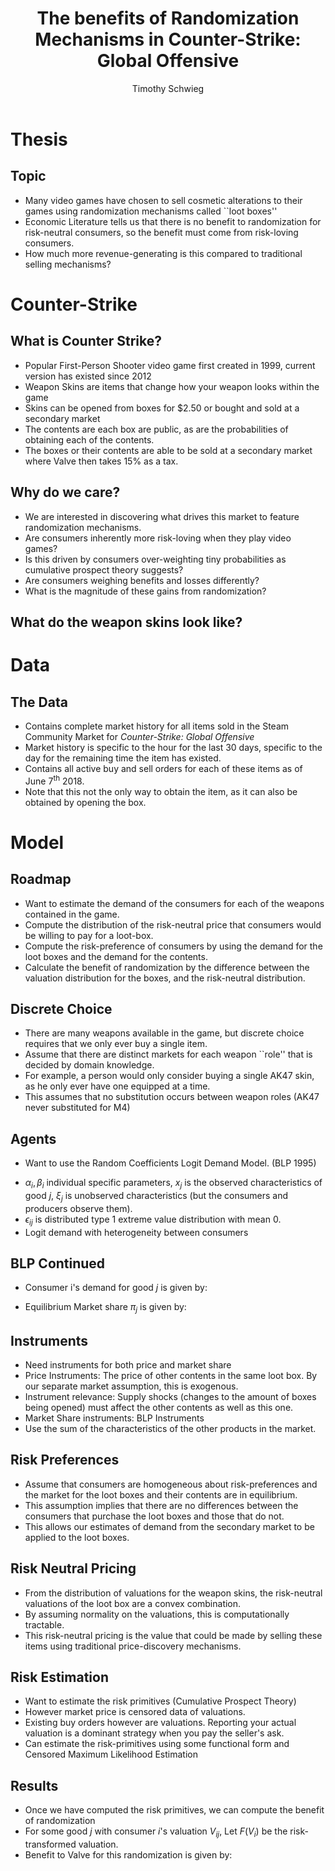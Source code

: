 #+STARTUP: beamer 
#+LATEX_CLASS: beamer
#+BEAMER_THEME: Montpellier
#+LaTeX_CLASS_OPTIONS: [bigger]
#+OPTIONS: H:2 toc:nil
#+toc: nil
#+TITLE: The benefits of Randomization Mechanisms in Counter-Strike: Global Offensive
#+AUTHOR: Timothy Schwieg
#+COLUMNS: %40ITEM %10BEAMER_env(Env) %9BEAMER_envargs(Env Args) %4BEAMER_col(Col) %10BEAMER_extra(Extra)
#+LATEX_HEADER: \newcommand{\exV}[1]{\mathbb{E} \left [ #1 \right ]}

* Thesis
** Topic
- Many video games have chosen to sell cosmetic alterations to their
  games using randomization mechanisms called ``loot boxes''
- Economic Literature tells us that there is no benefit to
  randomization for risk-neutral consumers, so the benefit must come
  from risk-loving consumers.
- How much more revenue-generating is this compared to traditional
  selling mechanisms?

* Counter-Strike
** What is Counter Strike?
- Popular First-Person Shooter video game first created in 1999,
  current version has existed since 2012
- Weapon Skins are items that change how your weapon looks within the game
- Skins can be opened from boxes for \(\$2.50\) or bought and sold at
  a secondary market
- The contents are each box are public, as are the probabilities of
  obtaining each of the contents.
- The boxes or their contents are able to be sold at a
  secondary market where Valve then takes 15% as a tax.

** Why do we care?
- We are interested in discovering what drives this market to feature
  randomization mechanisms.
- Are consumers inherently more risk-loving when they play video
  games?
- Is this driven by consumers over-weighting tiny probabilities as
  cumulative prospect theory suggests?
- Are consumers weighing benefits and losses differently?
- What is the magnitude of these gains from randomization?

** What do the weapon skins look like?
\begin{figure}[H]
  \centering
  \includegraphics[width=8cm]{hyperBeast.jpg}
\end{figure}


* Data
** The Data
- Contains complete market history for all items sold in the Steam
  Community Market for /Counter-Strike: Global Offensive/
- Market history is specific to the hour for the last 30 days,
  specific to the day for the remaining time the item has existed.
- Contains all active buy and sell orders for each of these items as
  of June 7^th 2018.
- Note that this not the only way to obtain the item, as it can also
  be obtained by opening the box. 



* Model
** Roadmap
- Want to estimate the demand of the consumers for each of the
  weapons contained in the game. 
- Compute the distribution of the risk-neutral price that consumers
  would be willing to pay for a loot-box.
- Compute the risk-preference of consumers by using the demand for the
  loot boxes and the demand for the contents.
- Calculate the benefit of randomization by the difference between the
  valuation distribution for the boxes, and the risk-neutral distribution.

** Discrete Choice
- There are many weapons available in the game, but discrete choice
  requires that we only ever buy a single item.
- Assume that there are distinct markets for each weapon ``role'' that
  is decided by domain knowledge.
- For example, a person would only consider buying a single AK47 skin,
  as he only ever have one equipped at a time.
- This assumes that no substitution occurs between weapon roles
  (AK47 never substituted for M4)

** Agents
- Want to use the Random Coefficients Logit Demand Model. (BLP 1995)

#+BEGIN_EXPORT latex
\begin{equation*}
  u_{ij} = \alpha_i p_j + \bm{x}_j' \bm{\beta}_i + \xi_j + \epsilon_{ij}
\end{equation*}
#+END_EXPORT
- $\alpha_i, \beta_i$ individual specific parameters, $x_j$ is the observed
  characteristics of good $j$, $\xi_j$ is unobserved characteristics (but
  the consumers and producers observe them). 
- $\epsilon_{ij}$ is distributed type 1 extreme value distribution with mean $0$.
- Logit demand with heterogeneity between consumers

** BLP Continued
- Consumer i's demand for good $j$ is given by:

\begin{equation*}
  \Pr( i \rightarrow j ) = \frac{\exp( \alpha_i p_j + x_j' \beta_i + \xi_j)}{\sum_{k \in
      \mathcal{F}_t} \exp( \alpha_i p_k + x_k' \beta_i + \xi_k)}
\end{equation*}

- Equilibrium Market share $\pi_j$ is given by:
\begin{equation*}
  \hat{s}_j \approx \pi_j = \exV{ \Pr( i \rightarrow j )}
\end{equation*}

# ** BLP Estimation
# - Setting observed market shares equal to equilibrium market shares:
# \begin{equation*}
#   \hat{s}_j \approx \exV{ \Pr( i \rightarrow j )} = \int \Pr( i \rightarrow j) d\theta \approx \frac{1}{N_s}
#   \sum_{i=1}^{N_s} \Pr( i \rightarrow j)
# \end{equation*}

# - This can be inverted to solve for $\xi_j$ which are the unobserved
#   characteristics. To control for their endogeneity, we need instruments.

** Instruments
- Need instruments for both price and market share
- Price Instruments: The price of other contents in the same loot
  box. By our separate market assumption, this is exogenous. 
- Instrument relevance: Supply shocks (changes to the amount of boxes
  being opened) must affect the other contents as well as this one.
- Market Share instruments: BLP Instruments
- Use the sum of the characteristics of the other products in the
  market.

# ** MPEC Estimation
# - Estimate model using Generalized Method of Moments with the
#   condition: $\mathbb{E}[ \xi_j z_j ] = 0$.

# \begin{align*}
#   &\min_{\bm{\xi}_{j,t}, \xi_{j,t}} \bm{\xi}_{j,t}' \Omega \bm{\xi}_{j,t}\\
#     \text{subject to: } &s_{j,t} = \frac{1}{N_s} \sum_{i=1}^{N_s}
#                           \frac{\exp(\alpha_i p_j + x_j'\beta_i + \xi_j)}{\sum_{k\in
#                           \mathcal{F}_t} \exp( \alpha_i p_k + x_k'\beta_i +
#                           \xi_k)}\\
#   &\bm{\xi}_{j,t} = \xi_{j,t} \bm{z}_{j,t}  
# \end{align*}

** Risk Preferences
- Assume that consumers are homogeneous about risk-preferences and the
  market for the loot boxes and their contents are in equilibrium.
- This assumption implies that there are no differences between the
  consumers that purchase the loot boxes and those that do not.
- This allows our estimates of demand from the secondary market to be
  applied to the loot boxes.

** Risk Neutral Pricing
- From the distribution of valuations for the weapon skins, the
  risk-neutral valuations of the loot box are a convex combination. 
- By assuming normality on the valuations, this is computationally
  tractable.
- This risk-neutral pricing is the value that could be made by selling
  these items using traditional price-discovery mechanisms.

** Risk Estimation
- Want to estimate the risk primitives (Cumulative Prospect Theory)
- However market price is censored data of valuations. 
- Existing buy orders however are valuations. Reporting your actual
  valuation is a dominant strategy when you pay the seller's ask.
- Can estimate the risk-primitives using some functional form and
  Censored Maximum Likelihood Estimation

** Results
- Once we have computed the risk primitives, we can compute the
  benefit of randomization
- For some good $j$ with consumer $i$'s valuation $V_{ij}$, Let $F(V_i)$
  be the risk-transformed valuation.
- Benefit to Valve for this randomization is given by:
\begin{equation*}
\Pi = \int \sum \left[ F(V_{ij}) - V_{ij} \right] d\theta
\end{equation*}
